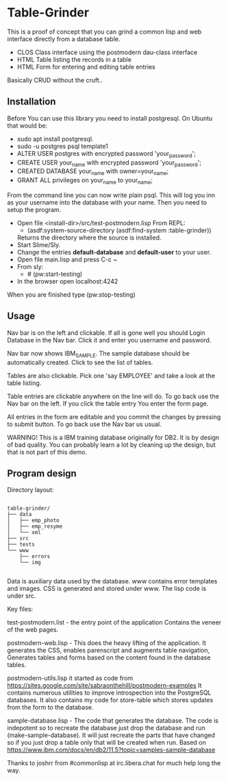 #+STARTUP: inlineimeges

* Table-Grinder 

This is a proof of concept that you can grind a common lisp and web interface directly from a database table.

+ CLOS Class interface using the postmodern dau-class interface
+ HTML Table listing the records in a table
+ HTML Form for entering and editing table entries

Basically CRUD without the cruft..

[[./screen.png]]

** Installation

Before You can use this library you need to install postgresql.
On Ubuntu that would be:

- sudo apt install postgresql.
- sudo -u postgres psql template1
- ALTER USER postgres with encrypted password 'your_password';
- CREATE USER your_name with encrypted password 'your_password';
- CREATED DATABASE your_name with owner=your_name;
- GRANT ALL privileges on your_name to your_name;

From the command line you can now write plain psql.
This will log you inn as your username into the database with your name.
Then you need to setup the program.
  
- Open file <install-dir>/src/test-postmodern.lisp
  From REPL:
  - (asdf:system-source-directory (asdf:find-system :table-grinder))
  Returns the directory where the source is installed.
- Start Slime/Sly.
- Change the entries *default-database* and *default-user* to your user.
- Open file main.lisp and press C-c ~
- From sly:
  - # (pw:start-testing)
- In the browser open localhost:4242

When you are finished type (pw:stop-testing)

** Usage

Nav bar is on the left and clickable. If all is gone well you should
Login Database in the Nav bar. Click it and enter you username and
password.

Nav bar now shows IBM_SAMPLE. The sample database should be
automatically created.  Click to see the list of tables.

Tables are also clickable. Pick one 'say EMPLOYEE' and take a look
at the table listing.

Table entries are clickable anywhere on the line will do. To go back
use the Nav bar on the left. If you click the table entry You enter
the form page.

All entries in the form are editable and you commit the changes by
pressing to submit button. To go back use the Nav bar us usual.

WARNING! This is a IBM training database originally for DB2. It is by
design of bad quality. You can probably learn a lot by cleaning up the
design, but that is not part of this demo.

** Program design

Directory layout:

#+begin_src picture-mode

  table-grinder/
  ├── data
  │   ├── emp_photo
  │   ├── emp_resyme
  │   └── xml
  ├── src
  ├── tests
  └── www
      ├── errors
      └── img

#+end_src

Data is auxiliary data used by the database.
www contains error templates and images. CSS is generated and stored
under www. The lisp code is under src.

Key files:

test-postmodern.list - the entry point of the application
  Contains the veneer of the web pages.

postmodern-web.lisp - This does the heavy lifting of the
application. It generates the CSS, enables parenscript and augments
table navigation, Generates tables and forms based on the content
found in the database tables.

postmodern-utils.lisp it started as code from
https://sites.google.com/site/sabraonthehill/postmodern-examples
It contains numerous utilities to improve introspection into the
PostgreSQL databases.
It also contains my code for store-table which stores updates from
the form to the database.

sample-database.lisp - The code that generates the database. The code
is indepotent so to recreate the database just drop the database and
run (make-sample-database). It will just recreate the parts that have
changed so if you just drop a table only that will be created when
run. Based on
[[https://www.ibm.com/docs/en/db2/11.5?topic=samples-sample-database]]


Thanks to joshrr from #commonlisp at irc.libera.chat for much help long the way.

#  LocalWords:  postgresql sudo postgres psql dir src pw localhost
#  LocalWords:  REPL CLOS png WebPage Nav img xml www parenscript irc
#  LocalWords:  utils resyme indepotent joshrr commonlisp libera
